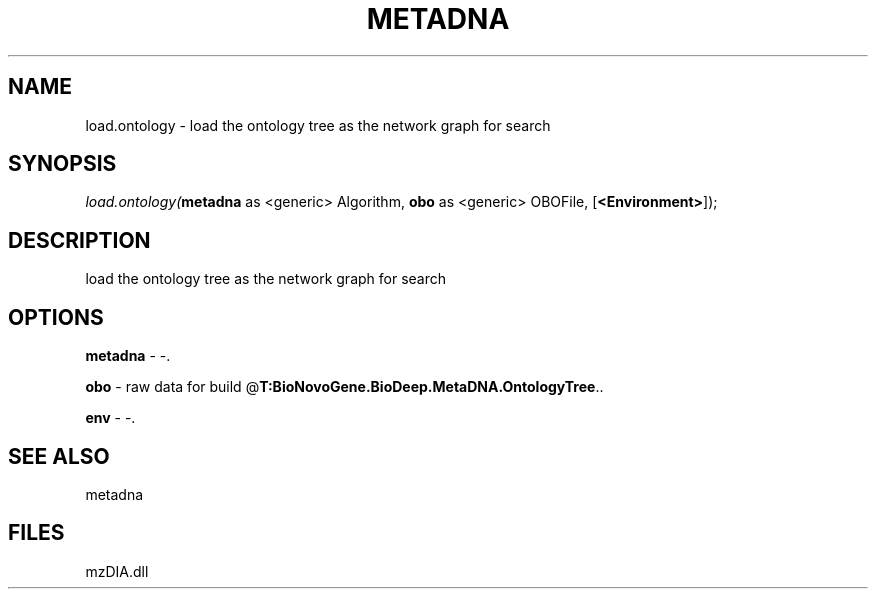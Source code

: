 .\" man page create by R# package system.
.TH METADNA 2 2000-Jan "load.ontology" "load.ontology"
.SH NAME
load.ontology \- load the ontology tree as the network graph for search
.SH SYNOPSIS
\fIload.ontology(\fBmetadna\fR as <generic> Algorithm, 
\fBobo\fR as <generic> OBOFile, 
[\fB<Environment>\fR]);\fR
.SH DESCRIPTION
.PP
load the ontology tree as the network graph for search
.PP
.SH OPTIONS
.PP
\fBmetadna\fB \fR\- -. 
.PP
.PP
\fBobo\fB \fR\- raw data for build @\fBT:BioNovoGene.BioDeep.MetaDNA.OntologyTree\fR.. 
.PP
.PP
\fBenv\fB \fR\- -. 
.PP
.SH SEE ALSO
metadna
.SH FILES
.PP
mzDIA.dll
.PP
